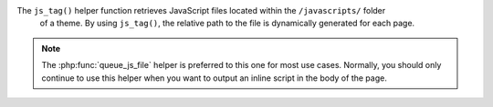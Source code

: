 The ``js_tag()`` helper function retrieves JavaScript files located within the ``/javascripts/`` folder
 of a theme. By using ``js_tag()``, the relative path to the file is dynamically generated for each page.

.. note::

   The :php:func:`queue_js_file` helper is preferred to this one for most use cases. Normally, you should only continue to use this helper when you want to output an inline script in the body of the page. 